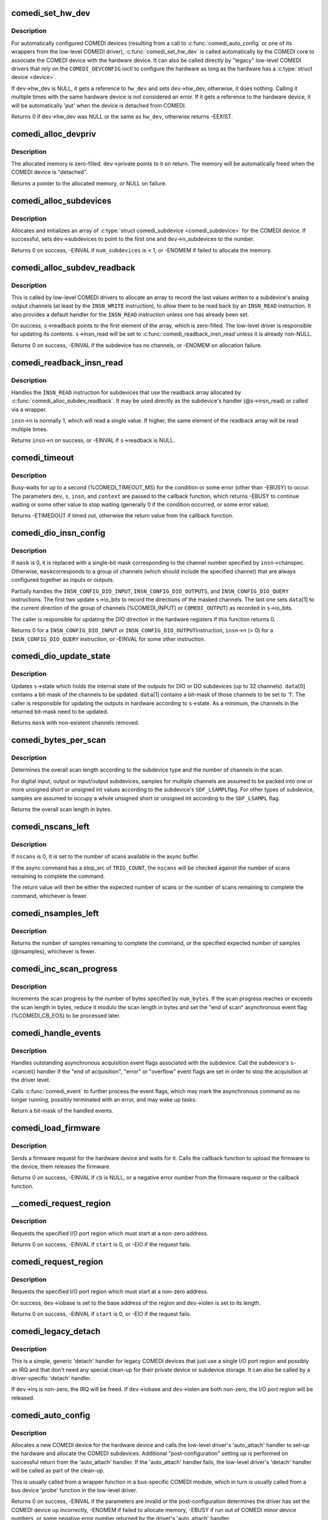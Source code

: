 .. -*- coding: utf-8; mode: rst -*-
.. src-file: drivers/staging/comedi/drivers.c

.. _`comedi_set_hw_dev`:

comedi_set_hw_dev
=================

.. c:function:: int comedi_set_hw_dev(struct comedi_device *dev, struct device *hw_dev)

    Set hardware device associated with COMEDI device

    :param struct comedi_device \*dev:
        COMEDI device.

    :param struct device \*hw_dev:
        Hardware device.

.. _`comedi_set_hw_dev.description`:

Description
-----------

For automatically configured COMEDI devices (resulting from a call to
\ :c:func:`comedi_auto_config`\  or one of its wrappers from the low-level COMEDI
driver), \ :c:func:`comedi_set_hw_dev`\  is called automatically by the COMEDI core
to associate the COMEDI device with the hardware device.  It can also be
called directly by "legacy" low-level COMEDI drivers that rely on the
\ ``COMEDI_DEVCONFIG``\  ioctl to configure the hardware as long as the hardware
has a \ :c:type:`struct device <device>`\ .

If \ ``dev``\ ->hw_dev is NULL, it gets a reference to \ ``hw_dev``\  and sets
\ ``dev``\ ->hw_dev, otherwise, it does nothing.  Calling it multiple times
with the same hardware device is not considered an error.  If it gets
a reference to the hardware device, it will be automatically 'put' when
the device is detached from COMEDI.

Returns 0 if \ ``dev``\ ->hw_dev was NULL or the same as \ ``hw_dev``\ , otherwise
returns -EEXIST.

.. _`comedi_alloc_devpriv`:

comedi_alloc_devpriv
====================

.. c:function:: void *comedi_alloc_devpriv(struct comedi_device *dev, size_t size)

    Allocate memory for the device private data

    :param struct comedi_device \*dev:
        COMEDI device.

    :param size_t size:
        Size of the memory to allocate.

.. _`comedi_alloc_devpriv.description`:

Description
-----------

The allocated memory is zero-filled.  \ ``dev``\ ->private points to it on
return.  The memory will be automatically freed when the COMEDI device is
"detached".

Returns a pointer to the allocated memory, or NULL on failure.

.. _`comedi_alloc_subdevices`:

comedi_alloc_subdevices
=======================

.. c:function:: int comedi_alloc_subdevices(struct comedi_device *dev, int num_subdevices)

    Allocate subdevices for COMEDI device

    :param struct comedi_device \*dev:
        COMEDI device.

    :param int num_subdevices:
        Number of subdevices to allocate.

.. _`comedi_alloc_subdevices.description`:

Description
-----------

Allocates and initializes an array of \ :c:type:`struct comedi_subdevice <comedi_subdevice>`\  for the
COMEDI device.  If successful, sets \ ``dev``\ ->subdevices to point to the
first one and \ ``dev``\ ->n_subdevices to the number.

Returns 0 on success, -EINVAL if \ ``num_subdevices``\  is < 1, or -ENOMEM if
failed to allocate the memory.

.. _`comedi_alloc_subdev_readback`:

comedi_alloc_subdev_readback
============================

.. c:function:: int comedi_alloc_subdev_readback(struct comedi_subdevice *s)

    Allocate memory for the subdevice readback

    :param struct comedi_subdevice \*s:
        COMEDI subdevice.

.. _`comedi_alloc_subdev_readback.description`:

Description
-----------

This is called by low-level COMEDI drivers to allocate an array to record
the last values written to a subdevice's analog output channels (at least
by the \ ``INSN_WRITE``\  instruction), to allow them to be read back by an
\ ``INSN_READ``\  instruction.  It also provides a default handler for the
\ ``INSN_READ``\  instruction unless one has already been set.

On success, \ ``s``\ ->readback points to the first element of the array, which
is zero-filled.  The low-level driver is responsible for updating its
contents.  \ ``s``\ ->insn_read will be set to \ :c:func:`comedi_readback_insn_read`\ 
unless it is already non-NULL.

Returns 0 on success, -EINVAL if the subdevice has no channels, or
-ENOMEM on allocation failure.

.. _`comedi_readback_insn_read`:

comedi_readback_insn_read
=========================

.. c:function:: int comedi_readback_insn_read(struct comedi_device *dev, struct comedi_subdevice *s, struct comedi_insn *insn, unsigned int *data)

    A generic (\*insn_read) for subdevice readback.

    :param struct comedi_device \*dev:
        COMEDI device.

    :param struct comedi_subdevice \*s:
        COMEDI subdevice.

    :param struct comedi_insn \*insn:
        COMEDI instruction.

    :param unsigned int \*data:
        Pointer to return the readback data.

.. _`comedi_readback_insn_read.description`:

Description
-----------

Handles the \ ``INSN_READ``\  instruction for subdevices that use the readback
array allocated by \ :c:func:`comedi_alloc_subdev_readback`\ .  It may be used
directly as the subdevice's handler (@s->insn_read) or called via a
wrapper.

\ ``insn``\ ->n is normally 1, which will read a single value.  If higher, the
same element of the readback array will be read multiple times.

Returns \ ``insn``\ ->n on success, or -EINVAL if \ ``s``\ ->readback is NULL.

.. _`comedi_timeout`:

comedi_timeout
==============

.. c:function:: int comedi_timeout(struct comedi_device *dev, struct comedi_subdevice *s, struct comedi_insn *insn, int (*cb)(struct comedi_device *dev, struct comedi_subdevice *s, struct comedi_insn *insn, unsigned long context), unsigned long context)

    Busy-wait for a driver condition to occur

    :param struct comedi_device \*dev:
        COMEDI device.

    :param struct comedi_subdevice \*s:
        COMEDI subdevice.

    :param struct comedi_insn \*insn:
        COMEDI instruction.

    :param int (\*cb)(struct comedi_device \*dev, struct comedi_subdevice \*s, struct comedi_insn \*insn, unsigned long context):
        Callback to check for the condition.

    :param unsigned long context:
        Private context from the driver.

.. _`comedi_timeout.description`:

Description
-----------

Busy-waits for up to a second (%COMEDI_TIMEOUT_MS) for the condition or
some error (other than -EBUSY) to occur.  The parameters \ ``dev``\ , \ ``s``\ , \ ``insn``\ ,
and \ ``context``\  are passed to the callback function, which returns -EBUSY to
continue waiting or some other value to stop waiting (generally 0 if the
condition occurred, or some error value).

Returns -ETIMEDOUT if timed out, otherwise the return value from the
callback function.

.. _`comedi_dio_insn_config`:

comedi_dio_insn_config
======================

.. c:function:: int comedi_dio_insn_config(struct comedi_device *dev, struct comedi_subdevice *s, struct comedi_insn *insn, unsigned int *data, unsigned int mask)

    Boilerplate (\*insn_config) for DIO subdevices

    :param struct comedi_device \*dev:
        COMEDI device.

    :param struct comedi_subdevice \*s:
        COMEDI subdevice.

    :param struct comedi_insn \*insn:
        COMEDI instruction.

    :param unsigned int \*data:
        Instruction parameters and return data.

    :param unsigned int mask:
        io_bits mask for grouped channels, or 0 for single channel.

.. _`comedi_dio_insn_config.description`:

Description
-----------

If \ ``mask``\  is 0, it is replaced with a single-bit mask corresponding to the
channel number specified by \ ``insn``\ ->chanspec.  Otherwise, \ ``mask``\ 
corresponds to a group of channels (which should include the specified
channel) that are always configured together as inputs or outputs.

Partially handles the \ ``INSN_CONFIG_DIO_INPUT``\ , \ ``INSN_CONFIG_DIO_OUTPUTS``\ ,
and \ ``INSN_CONFIG_DIO_QUERY``\  instructions.  The first two update
\ ``s``\ ->io_bits to record the directions of the masked channels.  The last
one sets \ ``data``\ [1] to the current direction of the group of channels
(%COMEDI_INPUT) or \ ``COMEDI_OUTPUT``\ ) as recorded in \ ``s``\ ->io_bits.

The caller is responsible for updating the DIO direction in the hardware
registers if this function returns 0.

Returns 0 for a \ ``INSN_CONFIG_DIO_INPUT``\  or \ ``INSN_CONFIG_DIO_OUTPUT``\ 
instruction, \ ``insn``\ ->n (> 0) for a \ ``INSN_CONFIG_DIO_QUERY``\  instruction, or
-EINVAL for some other instruction.

.. _`comedi_dio_update_state`:

comedi_dio_update_state
=======================

.. c:function:: unsigned int comedi_dio_update_state(struct comedi_subdevice *s, unsigned int *data)

    Update the internal state of DIO subdevices

    :param struct comedi_subdevice \*s:
        COMEDI subdevice.

    :param unsigned int \*data:
        The channel mask and bits to update.

.. _`comedi_dio_update_state.description`:

Description
-----------

Updates \ ``s``\ ->state which holds the internal state of the outputs for DIO
or DO subdevices (up to 32 channels).  \ ``data``\ [0] contains a bit-mask of
the channels to be updated.  \ ``data``\ [1] contains a bit-mask of those
channels to be set to '1'.  The caller is responsible for updating the
outputs in hardware according to \ ``s``\ ->state.  As a minimum, the channels
in the returned bit-mask need to be updated.

Returns \ ``mask``\  with non-existent channels removed.

.. _`comedi_bytes_per_scan`:

comedi_bytes_per_scan
=====================

.. c:function:: unsigned int comedi_bytes_per_scan(struct comedi_subdevice *s)

    Get length of asynchronous command "scan" in bytes

    :param struct comedi_subdevice \*s:
        COMEDI subdevice.

.. _`comedi_bytes_per_scan.description`:

Description
-----------

Determines the overall scan length according to the subdevice type and the
number of channels in the scan.

For digital input, output or input/output subdevices, samples for
multiple channels are assumed to be packed into one or more unsigned
short or unsigned int values according to the subdevice's \ ``SDF_LSAMPL``\ 
flag.  For other types of subdevice, samples are assumed to occupy a
whole unsigned short or unsigned int according to the \ ``SDF_LSAMPL``\  flag.

Returns the overall scan length in bytes.

.. _`comedi_nscans_left`:

comedi_nscans_left
==================

.. c:function:: unsigned int comedi_nscans_left(struct comedi_subdevice *s, unsigned int nscans)

    Return the number of scans left in the command

    :param struct comedi_subdevice \*s:
        COMEDI subdevice.

    :param unsigned int nscans:
        The expected number of scans or 0 for all available scans.

.. _`comedi_nscans_left.description`:

Description
-----------

If \ ``nscans``\  is 0, it is set to the number of scans available in the
async buffer.

If the async command has a stop_src of \ ``TRIG_COUNT``\ , the \ ``nscans``\  will be
checked against the number of scans remaining to complete the command.

The return value will then be either the expected number of scans or the
number of scans remaining to complete the command, whichever is fewer.

.. _`comedi_nsamples_left`:

comedi_nsamples_left
====================

.. c:function:: unsigned int comedi_nsamples_left(struct comedi_subdevice *s, unsigned int nsamples)

    Return the number of samples left in the command

    :param struct comedi_subdevice \*s:
        COMEDI subdevice.

    :param unsigned int nsamples:
        The expected number of samples.

.. _`comedi_nsamples_left.description`:

Description
-----------

Returns the number of samples remaining to complete the command, or the
specified expected number of samples (@nsamples), whichever is fewer.

.. _`comedi_inc_scan_progress`:

comedi_inc_scan_progress
========================

.. c:function:: void comedi_inc_scan_progress(struct comedi_subdevice *s, unsigned int num_bytes)

    Update scan progress in asynchronous command

    :param struct comedi_subdevice \*s:
        COMEDI subdevice.

    :param unsigned int num_bytes:
        Amount of data in bytes to increment scan progress.

.. _`comedi_inc_scan_progress.description`:

Description
-----------

Increments the scan progress by the number of bytes specified by \ ``num_bytes``\ .
If the scan progress reaches or exceeds the scan length in bytes, reduce
it modulo the scan length in bytes and set the "end of scan" asynchronous
event flag (%COMEDI_CB_EOS) to be processed later.

.. _`comedi_handle_events`:

comedi_handle_events
====================

.. c:function:: unsigned int comedi_handle_events(struct comedi_device *dev, struct comedi_subdevice *s)

    Handle events and possibly stop acquisition

    :param struct comedi_device \*dev:
        COMEDI device.

    :param struct comedi_subdevice \*s:
        COMEDI subdevice.

.. _`comedi_handle_events.description`:

Description
-----------

Handles outstanding asynchronous acquisition event flags associated
with the subdevice.  Call the subdevice's \ ``s``\ ->cancel() handler if the
"end of acquisition", "error" or "overflow" event flags are set in order
to stop the acquisition at the driver level.

Calls \ :c:func:`comedi_event`\  to further process the event flags, which may mark
the asynchronous command as no longer running, possibly terminated with
an error, and may wake up tasks.

Return a bit-mask of the handled events.

.. _`comedi_load_firmware`:

comedi_load_firmware
====================

.. c:function:: int comedi_load_firmware(struct comedi_device *dev, struct device *device, const char *name, int (*cb)(struct comedi_device *dev, const u8 *data, size_t size, unsigned long context), unsigned long context)

    Request and load firmware for a device

    :param struct comedi_device \*dev:
        COMEDI device.

    :param struct device \*device:
        Hardware device.

    :param const char \*name:
        The name of the firmware image.

    :param int (\*cb)(struct comedi_device \*dev, const u8 \*data, size_t size, unsigned long context):
        Callback to the upload the firmware image.

    :param unsigned long context:
        Private context from the driver.

.. _`comedi_load_firmware.description`:

Description
-----------

Sends a firmware request for the hardware device and waits for it.  Calls
the callback function to upload the firmware to the device, them releases
the firmware.

Returns 0 on success, -EINVAL if \ ``cb``\  is NULL, or a negative error number
from the firmware request or the callback function.

.. _`__comedi_request_region`:

\__comedi_request_region
========================

.. c:function:: int __comedi_request_region(struct comedi_device *dev, unsigned long start, unsigned long len)

    Request an I/O region for a legacy driver

    :param struct comedi_device \*dev:
        COMEDI device.

    :param unsigned long start:
        Base address of the I/O region.

    :param unsigned long len:
        Length of the I/O region.

.. _`__comedi_request_region.description`:

Description
-----------

Requests the specified I/O port region which must start at a non-zero
address.

Returns 0 on success, -EINVAL if \ ``start``\  is 0, or -EIO if the request
fails.

.. _`comedi_request_region`:

comedi_request_region
=====================

.. c:function:: int comedi_request_region(struct comedi_device *dev, unsigned long start, unsigned long len)

    Request an I/O region for a legacy driver

    :param struct comedi_device \*dev:
        COMEDI device.

    :param unsigned long start:
        Base address of the I/O region.

    :param unsigned long len:
        Length of the I/O region.

.. _`comedi_request_region.description`:

Description
-----------

Requests the specified I/O port region which must start at a non-zero
address.

On success, \ ``dev``\ ->iobase is set to the base address of the region and
\ ``dev``\ ->iolen is set to its length.

Returns 0 on success, -EINVAL if \ ``start``\  is 0, or -EIO if the request
fails.

.. _`comedi_legacy_detach`:

comedi_legacy_detach
====================

.. c:function:: void comedi_legacy_detach(struct comedi_device *dev)

    A generic (\*detach) function for legacy drivers

    :param struct comedi_device \*dev:
        COMEDI device.

.. _`comedi_legacy_detach.description`:

Description
-----------

This is a simple, generic 'detach' handler for legacy COMEDI devices that
just use a single I/O port region and possibly an IRQ and that don't need
any special clean-up for their private device or subdevice storage.  It
can also be called by a driver-specific 'detach' handler.

If \ ``dev``\ ->irq is non-zero, the IRQ will be freed.  If \ ``dev``\ ->iobase and
\ ``dev``\ ->iolen are both non-zero, the I/O port region will be released.

.. _`comedi_auto_config`:

comedi_auto_config
==================

.. c:function:: int comedi_auto_config(struct device *hardware_device, struct comedi_driver *driver, unsigned long context)

    Create a COMEDI device for a hardware device

    :param struct device \*hardware_device:
        Hardware device.

    :param struct comedi_driver \*driver:
        COMEDI low-level driver for the hardware device.

    :param unsigned long context:
        Driver context for the auto_attach handler.

.. _`comedi_auto_config.description`:

Description
-----------

Allocates a new COMEDI device for the hardware device and calls the
low-level driver's 'auto_attach' handler to set-up the hardware and
allocate the COMEDI subdevices.  Additional "post-configuration" setting
up is performed on successful return from the 'auto_attach' handler.
If the 'auto_attach' handler fails, the low-level driver's 'detach'
handler will be called as part of the clean-up.

This is usually called from a wrapper function in a bus-specific COMEDI
module, which in turn is usually called from a bus device 'probe'
function in the low-level driver.

Returns 0 on success, -EINVAL if the parameters are invalid or the
post-configuration determines the driver has set the COMEDI device up
incorrectly, -ENOMEM if failed to allocate memory, -EBUSY if run out of
COMEDI minor device numbers, or some negative error number returned by
the driver's 'auto_attach' handler.

.. _`comedi_auto_unconfig`:

comedi_auto_unconfig
====================

.. c:function:: void comedi_auto_unconfig(struct device *hardware_device)

    Unconfigure auto-allocated COMEDI device

    :param struct device \*hardware_device:
        Hardware device previously passed to
        \ :c:func:`comedi_auto_config`\ .

.. _`comedi_auto_unconfig.description`:

Description
-----------

Cleans up and eventually destroys the COMEDI device allocated by
\ :c:func:`comedi_auto_config`\  for the same hardware device.  As part of this
clean-up, the low-level COMEDI driver's 'detach' handler will be called.
(The COMEDI device itself will persist in an unattached state if it is
still open, until it is released, and any mmapped buffers will persist
until they are munmapped.)

This is usually called from a wrapper module in a bus-specific COMEDI
module, which in turn is usually set as the bus device 'remove' function
in the low-level COMEDI driver.

.. _`comedi_driver_register`:

comedi_driver_register
======================

.. c:function:: int comedi_driver_register(struct comedi_driver *driver)

    Register a low-level COMEDI driver

    :param struct comedi_driver \*driver:
        Low-level COMEDI driver.

.. _`comedi_driver_register.description`:

Description
-----------

The low-level COMEDI driver is added to the list of registered COMEDI
drivers.  This is used by the handler for the "/proc/comedi" file and is
also used by the handler for the \ ``COMEDI_DEVCONFIG``\  ioctl to configure
"legacy" COMEDI devices (for those low-level drivers that support it).

Returns 0.

.. _`comedi_driver_unregister`:

comedi_driver_unregister
========================

.. c:function:: void comedi_driver_unregister(struct comedi_driver *driver)

    Unregister a low-level COMEDI driver

    :param struct comedi_driver \*driver:
        Low-level COMEDI driver.

.. _`comedi_driver_unregister.description`:

Description
-----------

The low-level COMEDI driver is removed from the list of registered COMEDI
drivers.  Detaches any COMEDI devices attached to the driver, which will
result in the low-level driver's 'detach' handler being called for those
devices before this function returns.

.. This file was automatic generated / don't edit.

